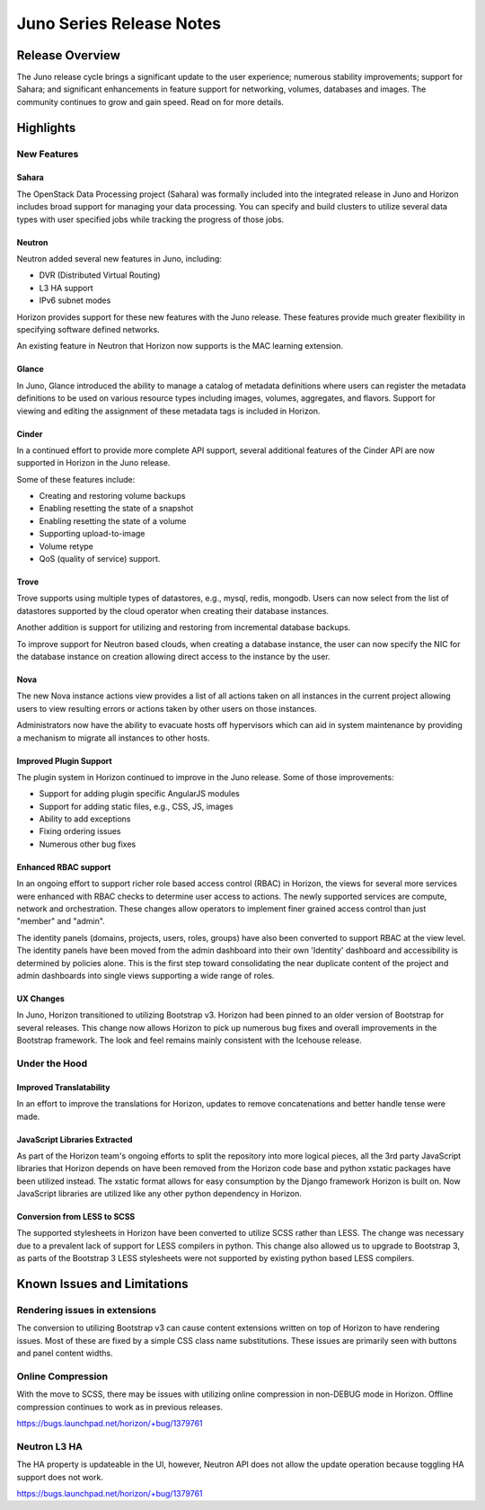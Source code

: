 =========================
Juno Series Release Notes
=========================

Release Overview
================

The Juno release cycle brings a significant update to the user experience;
numerous stability improvements; support for Sahara; and significant
enhancements in feature support for networking, volumes, databases and images.
The community continues to grow and gain speed. Read on for more details.

Highlights
==========

New Features
------------

Sahara
~~~~~~

The OpenStack Data Processing project (Sahara) was formally included into the
integrated release in Juno and Horizon includes broad support for managing your
data processing. You can specify and build clusters to utilize several data
types with user specified jobs while tracking the progress of those jobs.

Neutron
~~~~~~~

Neutron added several new features in Juno, including:

* DVR (Distributed Virtual Routing)
* L3 HA support
* IPv6 subnet modes

Horizon provides support for these new features with the Juno release. These
features provide much greater flexibility in specifying software defined
networks.

An existing feature in Neutron that Horizon now supports is the MAC learning
extension.

Glance
~~~~~~

In Juno, Glance introduced the ability to manage a catalog of metadata
definitions where users can register the metadata definitions to be used on
various resource types including images, volumes, aggregates, and flavors.
Support for viewing and editing the assignment of these metadata tags is
included in Horizon.

Cinder
~~~~~~

In a continued effort to provide more complete API support, several
additional features of the Cinder API are now supported in Horizon in the
Juno release.

Some of these features include:

* Creating and restoring volume backups
* Enabling resetting the state of a snapshot
* Enabling resetting the state of a volume
* Supporting upload-to-image
* Volume retype
* QoS (quality of service) support.

Trove
~~~~~

Trove supports using multiple types of datastores, e.g., mysql, redis, mongodb.
Users can now select from the list of datastores supported by the cloud operator
when creating their database instances.

Another addition is support for utilizing and restoring from incremental
database backups.

To improve support for Neutron based clouds, when creating a database instance,
the user can now specify the NIC for the database instance on creation allowing
direct access to the instance by the user.

Nova
~~~~

The new Nova instance actions view provides a list of all actions taken on
all instances in the current project allowing users to view resulting errors or
actions taken by other users on those instances.

Administrators now have the ability to evacuate hosts off hypervisors which can
aid in system maintenance by providing a mechanism to migrate all instances to
other hosts.

Improved Plugin Support
~~~~~~~~~~~~~~~~~~~~~~~

The plugin system in Horizon continued to improve in the Juno release.
Some of those improvements:

* Support for adding plugin specific AngularJS modules
* Support for adding static files, e.g., CSS, JS, images
* Ability to add exceptions
* Fixing ordering issues
* Numerous other bug fixes

Enhanced RBAC support
~~~~~~~~~~~~~~~~~~~~~

In an ongoing effort to support richer role based access control (RBAC) in
Horizon, the views for several more services were enhanced with RBAC checks to
determine user access to actions.  The newly supported services are compute,
network and orchestration. These changes allow operators to implement finer
grained access control than just "member" and "admin".

The identity panels (domains, projects, users, roles, groups) have also been
converted to support RBAC at the view level. The identity panels have been
moved from the admin dashboard into their own 'Identity' dashboard and
accessibility is determined by policies alone. This is the first step toward
consolidating the near duplicate content of the project and admin dashboards
into single views supporting a wide range of roles.

UX Changes
~~~~~~~~~~

In Juno, Horizon transitioned to utilizing Bootstrap v3. Horizon had been
pinned to an older version of Bootstrap for several releases. This change now
allows Horizon to pick up numerous bug fixes and overall improvements in the
Bootstrap framework. The look and feel remains mainly consistent with the
Icehouse release.

Under the Hood
--------------

Improved Translatability
~~~~~~~~~~~~~~~~~~~~~~~~

In an effort to improve the translations for Horizon, updates to remove
concatenations and better handle tense were made.

JavaScript Libraries Extracted
~~~~~~~~~~~~~~~~~~~~~~~~~~~~~~

As part of the Horizon team's ongoing efforts to split the repository into more
logical pieces, all the 3rd party JavaScript libraries that Horizon depends on
have been removed from the Horizon code base and python xstatic packages have
been utilized instead. The xstatic format allows for easy consumption by the
Django framework Horizon is built on. Now JavaScript libraries are utilized
like any other python dependency in Horizon.

Conversion from LESS to SCSS
~~~~~~~~~~~~~~~~~~~~~~~~~~~~

The supported stylesheets in Horizon have been converted to utilize SCSS rather
than LESS. The change was necessary due to a prevalent lack of support for LESS
compilers in python. This change also allowed us to upgrade to Bootstrap 3, as
parts of the Bootstrap 3 LESS stylesheets were not supported by existing python
based LESS compilers.

Known Issues and Limitations
============================

Rendering issues in extensions
------------------------------
The conversion to utilizing Bootstrap v3 can cause content extensions written
on top of Horizon to have rendering issues. Most of these are fixed by a simple
CSS class name substitutions. These issues are primarily seen with buttons and
panel content widths.

Online Compression
------------------
With the move to SCSS, there may be issues with utilizing online compression in
non-DEBUG mode in Horizon. Offline compression continues to work as in previous
releases.

https://bugs.launchpad.net/horizon/+bug/1379761

Neutron L3 HA
-------------
The HA property is updateable in the UI, however, Neutron API does not allow the
update operation because toggling HA support does not work.

https://bugs.launchpad.net/horizon/+bug/1379761
